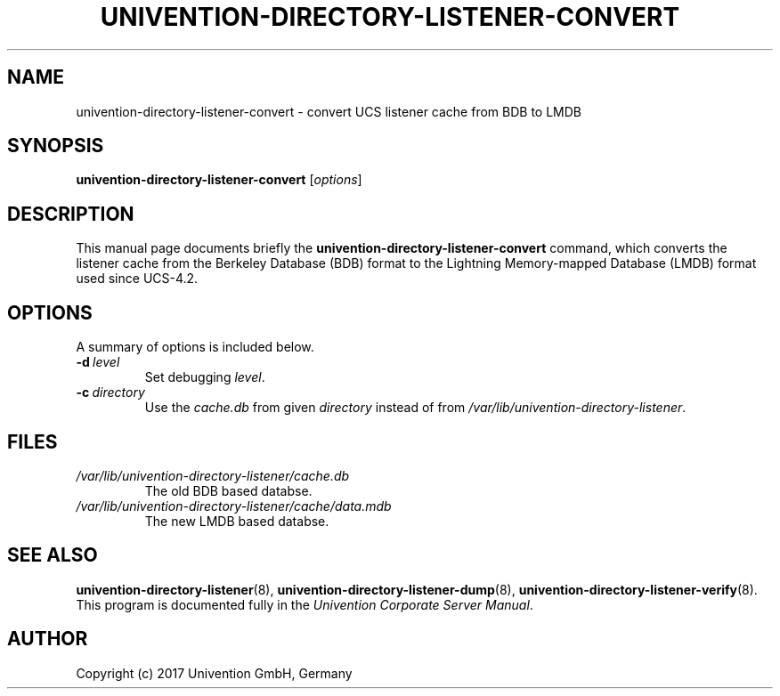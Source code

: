 .\"                                      Hey, EMACS: -*- nroff -*-
.TH UNIVENTION-DIRECTORY-LISTENER-CONVERT 8 2017-02-21 UCS
.SH NAME
univention\-directory\-listener\-convert \- convert UCS listener cache from BDB to LMDB
.SH SYNOPSIS
.B univention\-directory\-listener\-convert
.RI [ options ]
.SH DESCRIPTION
This manual page documents briefly the
.B univention\-directory\-listener\-convert
command, which converts the listener cache from the Berkeley Database (BDB)
format to the Lightning Memory-mapped Database (LMDB) format used since
UCS-4.2.
.SH OPTIONS
A summary of options is included below.
.TP
.BI \-d\  level
Set debugging \fIlevel\fP.
.TP
.BI \-c\  directory
Use the \fIcache.db\fP from given \fIdirectory\fP instead of from \fI/var/lib/univention\-directory\-listener\fP.
.SH FILES
.TP
.I /var/lib/univention\-directory\-listener/cache.db
The old BDB based databse.
.TP
.I /var/lib/univention\-directory\-listener/cache/data.mdb
The new LMDB based databse.
.SH SEE ALSO
.BR univention\-directory\-listener (8),
.BR univention\-directory\-listener\-dump (8),
.BR univention\-directory\-listener\-verify (8).
.br
This program is documented fully in the
.IR "Univention Corporate Server Manual" .
.SH AUTHOR
Copyright (c) 2017 Univention GmbH, Germany
